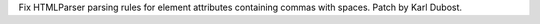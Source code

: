 Fix HTMLParser parsing rules for element attributes containing
commas with spaces. Patch by Karl Dubost.